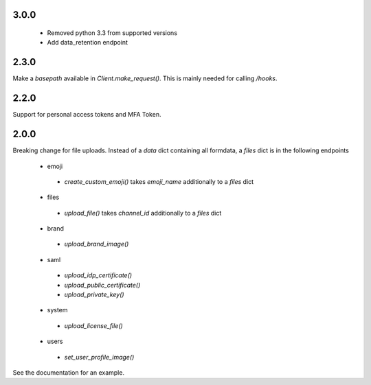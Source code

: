3.0.0
'''''
 - Removed python 3.3 from supported versions
 - Add data_retention endpoint

2.3.0
'''''
Make a `basepath` available in `Client.make_request()`.
This is mainly needed for calling `/hooks`.

2.2.0
'''''
Support for personal access tokens and MFA Token.

2.0.0
'''''

Breaking change for file uploads.
Instead of a `data` dict containing all formdata,
a `files` dict is in the following endpoints
 - emoji
  - `create_custom_emoji()` takes `emoji_name` additionally to a `files` dict
 - files
  - `upload_file()` takes `channel_id` additionally to a `files` dict
 - brand
  - `upload_brand_image()`
 - saml
  - `upload_idp_certificate()`
  - `upload_public_certificate()`
  - `upload_private_key()`
 - system
  - `upload_license_file()`
 - users
  - `set_user_profile_image()`

See the documentation for an example.